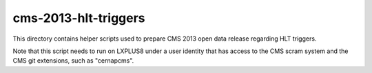 =======================
 cms-2013-hlt-triggers
=======================

This directory contains helper scripts used to prepare CMS 2013 open data
release regarding HLT triggers.

Note that this script needs to run on LXPLUS8 under a user identity that has
access to the CMS scram system and the CMS git extensions, such as "cernapcms".
